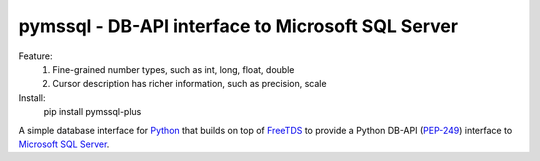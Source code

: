 
pymssql - DB-API interface to Microsoft SQL Server
==================================================

Feature:
    1. Fine-grained number types, such as int, long, float, double
    2. Cursor description has richer information, such as precision, scale

Install:
    pip install pymssql-plus

A simple database interface for `Python`_ that builds on top of `FreeTDS`_ to
provide a Python DB-API (`PEP-249`_) interface to `Microsoft SQL Server`_.

.. _Microsoft SQL Server: http://www.microsoft.com/sqlserver/
.. _Python: http://www.python.org/
.. _PEP-249: http://www.python.org/dev/peps/pep-0249/
.. _FreeTDS: http://www.freetds.org/


